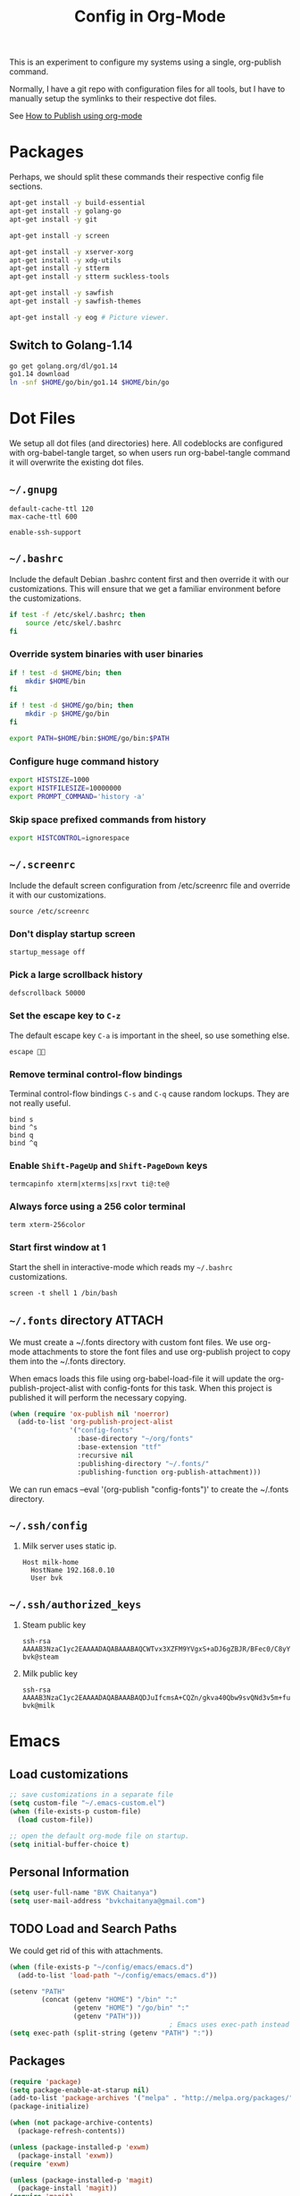 #+TITLE: Config in Org-Mode

This is an experiment to configure my systems using a single, org-publish
command.

Normally, I have a git repo with configuration files for all tools, but I have
to manually setup the symlinks to their respective dot files.

See [[https://emacs.stackexchange.com/questions/24645/exporting-and-tangling-simultaneously-in-org-mode][How to Publish using org-mode]]

* Packages

	Perhaps, we should split these commands their respective config file
	sections.

  #+BEGIN_SRC bash
  apt-get install -y build-essential
  apt-get install -y golang-go
  apt-get install -y git

  apt-get install -y screen

  apt-get install -y xserver-xorg
  apt-get install -y xdg-utils
  apt-get install -y stterm
  apt-get install -y stterm suckless-tools

  apt-get install -y sawfish
  apt-get install -y sawfish-themes

  apt-get install -y eog # Picture viewer.
  #+END_SRC

** Switch to Golang-1.14

	 #+BEGIN_SRC bash
   go get golang.org/dl/go1.14
   go1.14 download
   ln -snf $HOME/go/bin/go1.14 $HOME/bin/go
	 #+END_SRC

* Dot Files

	We setup all dot files (and directories) here. All codeblocks are configured
	with org-babel-tangle target, so when users run org-babel-tangle command it
	will overwrite the existing dot files.

** =~/.gnupg=

	 #+BEGIN_SRC text :mkdirp yes :tangle ~/.gnupg/gpg-agent.conf
   default-cache-ttl 120
   max-cache-ttl 600

   enable-ssh-support
	 #+END_SRC

** =~/.bashrc=

	 Include the default Debian .bashrc content first and then override it with
	 our customizations. This will ensure that we get a familiar environment
	 before the customizations.

	 #+BEGIN_SRC bash :tangle ~/.bashrc
   if test -f /etc/skel/.bashrc; then
       source /etc/skel/.bashrc
   fi
	 #+END_SRC

*** Override system binaries with user binaries

	  #+BEGIN_SRC bash :tangle ~/.bashrc
    if ! test -d $HOME/bin; then
        mkdir $HOME/bin
    fi

    if ! test -d $HOME/go/bin; then
        mkdir -p $HOME/go/bin
    fi

    export PATH=$HOME/bin:$HOME/go/bin:$PATH
    #+END_SRC

*** Configure huge command history

	  #+BEGIN_SRC bash :tangle ~/.bashrc
    export HISTSIZE=1000
    export HISTFILESIZE=10000000
    export PROMPT_COMMAND='history -a'
	  #+END_SRC

*** Skip space prefixed commands from history

	  #+BEGIN_SRC bash :tangle ~/.bashrc
    export HISTCONTROL=ignorespace
	  #+END_SRC

** =~/.screenrc=

	 Include the default screen configuration from /etc/screenrc file and override
	 it with our customizations.

	 #+BEGIN_SRC text :tangle ~/.screenrc
   source /etc/screenrc
	 #+END_SRC

*** Don't display startup screen

	  #+BEGIN_SRC text :tangle ~/.screenrc
    startup_message off
	  #+END_SRC

*** Pick a large scrollback history

	  #+BEGIN_SRC text :tangle ~/.screenrc
    defscrollback 50000
	  #+END_SRC

*** Set the escape key to =C-z=

    The default escape key =C-a= is important in the sheel, so use something
    else.

	  #+BEGIN_SRC text :tangle ~/.screenrc
    escape 
	  #+END_SRC

*** Remove terminal control-flow bindings

    Terminal control-flow bindings =C-s= and =C-q= cause random lockups. They
	  are not really useful.

	  #+BEGIN_SRC text :tangle ~/.screenrc
    bind s
    bind ^s
    bind q
    bind ^q
	  #+END_SRC

*** Enable =Shift-PageUp= and =Shift-PageDown= keys

    #+BEGIN_SRC text :tangle ~/.screenrc
    termcapinfo xterm|xterms|xs|rxvt ti@:te@
    #+END_SRC

*** Always force using a 256 color terminal

	  #+BEGIN_SRC text :tangle ~/.screenrc
    term xterm-256color
	  #+END_SRC

*** Start first window at 1

    Start the shell in interactive-mode which reads my =~/.bashrc=
    customizations.

	  #+BEGIN_SRC text :tangle ~/.screenrc
    screen -t shell 1 /bin/bash
	  #+END_SRC

** =~/.fonts= directory                                              :ATTACH:
	 :PROPERTIES:
	 :ID:       d89df2d5-632b-41d8-b6b9-cc1107599d9e
	 :DIR:      ~/org/fonts
	 :END:

	 We must create a ~/.fonts directory with custom font files. We use org-mode
	 attachments to store the font files and use org-publish project to copy them
	 into the ~/.fonts directory.

	 When emacs loads this file using org-babel-load-file it will update the
	 org-publish-project-alist with config-fonts for this task. When this project
	 is published it will perform the necessary copying.

	 #+BEGIN_SRC emacs-lisp :tangle ~/.emacs
   (when (require 'ox-publish nil 'noerror)
     (add-to-list 'org-publish-project-alist
                  '("config-fonts"
                    :base-directory "~/org/fonts"
                    :base-extension "ttf"
                    :recursive nil
                    :publishing-directory "~/.fonts/"
                    :publishing-function org-publish-attachment)))
	 #+END_SRC

	 We can run emacs --eval '(org-publish "config-fonts")' to create the
	 ~/.fonts directory.

** =~/.ssh/config=

   1. Milk server uses static ip.

	 #+BEGIN_SRC text :mkdirp yes :tangle ~/.ssh/config
   Host milk-home
     HostName 192.168.0.10
     User bvk
	 #+END_SRC

** =~/.ssh/authorized_keys=

   1. Steam public key

	 #+BEGIN_SRC text :mkdirp yes :tangle ~/.ssh/authorized_keys
   ssh-rsa AAAAB3NzaC1yc2EAAAADAQABAAABAQCWTvx3XZFM9YVgxS+aDJ6gZBJR/BFec0/C8yYgBI+G0KMttHOxXuFJJ+UNtufcuPUAqe0vepDWh4bz4dimE4iDWnC5G0LJ71b8YVewtvEu5xSOmjRE38ozCfN0fwLsSvQqUaqlNexpiN+lcDL1UeKXFWzTMp8kE6WEnE7AXUk1Srl5eB0SaQz1ULp7alcq+6T+eySTEvRBzEzZQEK/ToWp8MnRjG09pitCGwnoa2OCDkNPhpUus7RlPhVlCBOjX/D74UcgVUG225sOMCsmqDK+5Y1XJgw3AHGL+9i31gc5U5FyewNHbV3LTmeOoGE2VjbfGDTsSP/i/T7F4LWLMhYL bvk@steam
	 #+END_SRC

   2. Milk public key

	 #+BEGIN_SRC text :mkdirp yes :tangle ~/.ssh/authorized_keys
   ssh-rsa AAAAB3NzaC1yc2EAAAADAQABAAABAQDJuIfcmsA+CQZn/gkva40Qbw9svQNd3v5m+fult60rmFRXO5bpgPX7fLACCguv6MSYPYFPl92oUjHgjhvuY/+ZJYsN3ukKrFLg+G+SK5i+TT9FjT4ytijxzcVPnQjzKd7B208+maRhKZlWRO2wBPckk/ToFiBZyhwpa1l842jWN+cmePXcLjzbVT6UH8ALc80JVT92DJvf2jsqIpY9aVNpaHUCtk9BN6Q6ZNmmEcDgro2qdXwF3tn2poLUkQ/eERudc9mzIjW73O08EWrCFBXUlPFqfxfMYKuLIKw9rF6qWKMui5+Ukv6Vr4/0FQiQ0JLPzrv1ZNiAT6/fAIHGrJMV bvk@milk
	 #+END_SRC

* Emacs
** Load customizations

	 #+BEGIN_SRC emacs-lisp :tangle ~/.emacs
   ;; save customizations in a separate file
   (setq custom-file "~/.emacs-custom.el")
   (when (file-exists-p custom-file)
     (load custom-file))
	 #+END_SRC

   #+BEGIN_SRC emacs-lisp :tangle ~/.emacs
   ;; open the default org-mode file on startup.
   (setq initial-buffer-choice t)
   #+END_SRC

** Personal Information

	 #+BEGIN_SRC emacs-lisp :tangle ~/.emacs
   (setq user-full-name "BVK Chaitanya")
   (setq user-mail-address "bvkchaitanya@gmail.com")
	 #+END_SRC

** TODO Load and Search Paths

	 We could get rid of this with attachments.

	 #+BEGIN_SRC emacs-lisp :tangle ~/.emacs
   (when (file-exists-p "~/config/emacs/emacs.d")
     (add-to-list 'load-path "~/config/emacs/emacs.d"))
	 #+END_SRC


	 #+BEGIN_SRC emacs-lisp :tangle ~/.emacs
   (setenv "PATH"
           (concat (getenv "HOME") "/bin" ":"
                   (getenv "HOME") "/go/bin" ":"
                   (getenv "PATH")))
                                           ; Emacs uses exec-path instead of the PATH
   (setq exec-path (split-string (getenv "PATH") ":"))
	 #+END_SRC

** Packages
   #+BEGIN_SRC emacs-lisp :tangle ~/.emacs
   (require 'package)
   (setq package-enable-at-starup nil)
   (add-to-list 'package-archives '("melpa" . "http://melpa.org/packages/"))
   (package-initialize)

   (when (not package-archive-contents)
     (package-refresh-contents))

   (unless (package-installed-p 'exwm)
     (package-install 'exwm))
   (require 'exwm)

   (unless (package-installed-p 'magit)
     (package-install 'magit))
   (require 'magit)

   (unless (package-installed-p 'transient)
     (package-install 'transient))
   (require 'transient)

   (unless (package-installed-p 'go-mode)
     (package-install 'go-mode))
   (require 'go-mode)

   (unless (package-installed-p 'bazel-mode)
     (package-install 'bazel-mode))
   (require 'bazel-mode)

   (unless (package-installed-p 'vterm)
     (package-install 'vterm))
   (require 'vterm)

   (require 'view)
   #+END_SRC
** Customizations

	 #+BEGIN_SRC emacs-lisp :tangle ~/.emacs
   (setq-default tab-width 2)
   (setq-default indent-tabs-mode nil)
	 #+END_SRC

	 #+BEGIN_SRC emacs-lisp :tangle ~/.emacs
   (setq visible-bell t)
   (setq show-trailing-whitespace t)
   (setq split-height-threshold nil)             ; Disable vertical window splitting
   (setq display-time-day-and-date t)
   ;; Merge system's and Emacs' clipboards.
   (setq select-enable-primary t)
   (setq select-enable-clipboard t)
   (global-set-key (kbd "<mouse-2>") 'clipboard-yank)
   (defalias 'yes-or-no-p 'y-or-n-p)
	 #+END_SRC

	 #+BEGIN_SRC emacs-lisp :tangle ~/.emacs
   (ido-mode t)
   (show-paren-mode 1)
   (menu-bar-mode 0)
   (tooltip-mode nil)
   (blink-cursor-mode 0)
   (display-time-mode 1)
   (column-number-mode 1)
   ;; emacs-nox has no scroll-bar-mode
   (when (functionp 'scroll-bar-mode)
     (scroll-bar-mode 0))
   ;; emacs-nox has no tool-bar-mode
   (when (functionp 'tool-bar-mode)
     (tool-bar-mode 0))
	 #+END_SRC

	 #+BEGIN_SRC emacs-lisp :tangle ~/.emacs
   (add-to-list 'default-frame-alist '(right-fringe . 0))
   (add-to-list 'default-frame-alist '(cursor-color . "green"))
	 #+END_SRC

	 #+BEGIN_SRC emacs-lisp :tangle ~/.emacs
   (add-hook 'before-save-hook 'delete-trailing-whitespace)
	 #+END_SRC

** Fonts
	 #+BEGIN_SRC emacs-lisp :tangle ~/.emacs
   (defvar my-frame-font-list nil
     "List of font names for use with the my-frame-font-rotate
     function")
   (setq my-frame-font-index nil)
   (defun my-frame-font ()
     "Returns the current frame font from the
   my-frame-font-list. Returns 6x13 if current frame font is not
   activated from the my-frame-font-list."
     (interactive)
     (if (eq (length my-frame-font-list) 0) "6x13"
       (let* ((num-font (length my-frame-font-list)))
         (if (eq num-font 0) "6x13"
           (let* ((last-index (if (integerp my-frame-font-index) my-frame-font-index -1)))
             (if (< last-index 0) "6x13"
               (nth (mod last-index num-font) my-frame-font-list)))))))

   (defun my-frame-font-rotate ()
     "Update the frame font with next font name from the
     my-frame-font-list. Current font index is tracked in
     my-frame-font-index variable. If index is nil it will be
     initialized to zero; otherwise it will be incremented by one
     and may wrap around when reaches to end of the font list."
     (interactive)
     (when (> (length my-frame-font-list) 0)
       (let* ((num-font (length my-frame-font-list))
              (last-index (if (integerp my-frame-font-index)
                              my-frame-font-index -1))
              (next-index (mod (+ last-index 1) num-font))
              (next-font (nth next-index my-frame-font-list)))
         (progn
           (set-frame-font next-font nil t)
           (message (format "font is set to %s at index %d" next-font next-index))
           (setq my-frame-font-index next-index)))))

   (add-to-list 'my-frame-font-list "Ubuntu Mono-12:hintstyle=hintslight:rgba=rgb" t)
   (add-to-list 'my-frame-font-list "Ubuntu Mono-14:hintstyle=hintslight:rgba=rgb" t)
   (add-to-list 'my-frame-font-list "Ubuntu Mono-16:hintstyle=hintslight:rgba=rgb" t)
   (add-to-list 'my-frame-font-list "Ubuntu Mono-18:hintstyle=hintslight:rgba=rgb" t)
   (add-to-list 'my-frame-font-list "Ubuntu Mono-20:hintstyle=hintslight:rgba=rgb" t)
   (add-to-list 'my-frame-font-list "Ubuntu Mono-22:hintstyle=hintslight:rgba=rgb" t)
   (add-to-list 'my-frame-font-list "Ubuntu Mono-24:hintstyle=hintslight:rgba=rgb" t)
   (add-to-list 'my-frame-font-list "Ubuntu Mono-26:hintstyle=hintslight:rgba=rgb" t)
   (add-to-list 'my-frame-font-list "Ubuntu Mono-28:hintstyle=hintslight:rgba=rgb" t)

   (set-face-font 'default "Ubuntu Mono-12:hintstyle=hintslight:rgba=rgb")
	 #+END_SRC

** Magit
** Orgmode
	 #+BEGIN_SRC emacs-lisp :tangle ~/.emacs
   (setq org-directory (expand-file-name "~/org"))
   ;; TAB key in source blocks indents as per the source block major mode.
   (setq org-src-preserve-indentation nil)
   (setq org-edit-src-content-indentation 0)
   (setq org-src-tab-acts-natively t)
   ;; org-agent will not change the window layout.
   (setq org-agenda-window-setup 'current-window)

   ;; org-capture config.
   (setq org-default-notes-file (concat org-directory "/notes.org"))
   (setq org-capture-templates
         '(("t" "Todo" entry (file+headline "~/org/tasks.org" "Tasks")
            "* TODO %?\n  %i\n  %a")
           ("n" "Note" entry (file+datetree "~/org/notes.org")
            "* %?\nEntered on %U\n  %i\n  %a")))
	 #+END_SRC
** Exwm
   #+BEGIN_SRC emacs-lisp :tangle ~/.emacs
   (require 'exwm)
   (exwm-enable)

   ;; show mode-line on floating windows.
   (add-hook 'exwm-floating-setup-hook #'exwm-layout-show-mode-line)

   ;;(require 'exwm-config)

   ;; Define number of workspaces.
   (setq exwm-workspace-number 10)
   (setq exwm-replace nil)

   (require 'exwm-systemtray)
   (setq exwm-systemtray-height 24)
   (exwm-systemtray-enable)

   (require 'exwm-randr)
   (exwm-randr-enable)

   ;; Make the class name as the buffer name.
   (add-hook 'exwm-update-class-hook
             (lambda ()
               (exwm-workspace-rename-buffer exwm-class-name)))

   ;; Enable emacs keybindings in selected apps based on their window class name.
   (setq my-simulation-key-window-classes '("Google-chrome" "Firefox"))
   (add-hook 'exwm-manage-finish-hook
             (lambda ()
               (when (and exwm-class-name (member exwm-class-name my-simulation-key-window-classes))
                 (exwm-input-set-local-simulation-keys
                  '(([?\C-c ?\C-c] . ?\C-c)
                    ([?\C-b] . left)
                    ([?\C-f] . right)
                    ([?\C-p] . up)
                    ([?\C-n] . down)
                    ([?\C-a] . home)
                    ([?\C-e] . end)
                    ([?\M-v] . prior)
                    ([?\C-v] . next)
                    ([?\C-d] . delete))))))
   #+END_SRC
** Buffers
	 #+BEGIN_SRC emacs-lisp :tangle ~/.emacs
   (when (require 'uniquify nil 'noerror)
     (setq uniquify-buffer-name-style 'forward))
	 #+END_SRC
** Desktop Mode
   #+BEGIN_SRC emacs-lisp :tangle ~/.emacs
   (require 'desktop)
   (setq desktop-save 1
         desktop-load-locked-desktop t
         desktop-dirname user-emacs-directory
         desktop-restore-frames nil
                                           ; Don't save remote files and/or *gpg files.
         desktop-files-not-to-save "\\(^/[^/:]*:\\|(ftp)$\\)\\|\\(\\.gpg$\\)")
   (desktop-save-mode 1)
   #+END_SRC
** Column Marker Mode
   #+BEGIN_SRC emacs-lisp :tangle ~/.emacs
   (when (require 'column-marker nil 'noerror)
     (progn
       (add-hook 'protobuf-mode-hook (lambda() (column-marker-1 80)))
       (add-hook 'c-mode-hook (lambda() (column-marker-1 80)))
       (add-hook 'c++-mode-hook (lambda() (column-marker-1 80)))))
   #+END_SRC
** Protobuf Mode
   #+BEGIN_SRC emacs-lisp :tangle ~/.emacs
   (when (require 'protobuf-mode nil 'noerror)
     (add-to-list 'auto-mode-alist '("\\.proto\\'" . protobuf-mode))
     (add-hook 'protobuf-mode-hook (lambda() (column-marker-1 80))))
   #+END_SRC
** Golang Mode
   #+BEGIN_SRC emacs-lisp :tangle ~/.emacs
   (setq gofmt-command "goimports")
   (setq godoc-command "go doc -all")

   (add-hook 'go-mode-hook (lambda() (setq truncate-lines t)))
   (add-hook 'go-mode-hook (lambda() (add-hook 'before-save-hook 'gofmt-before-save)))
   #+END_SRC

	 Disable whitespace mode cause gofmt takes care of proper formatting.

   #+BEGIN_SRC emacs-lisp :tangle ~/.emacs
   (when (require 'whitespace nil 'noerror)
     (add-hook 'go-mode-hook (lambda() (whitespace-mode -1))))
   #+END_SRC

   #+BEGIN_SRC emacs-lisp :tangle ~/.emacs
   (when (require 'column-marker nil 'noerror)
     (add-hook 'go-mode-hook (lambda() (column-marker-1 80))))
   #+END_SRC

   #+BEGIN_SRC emacs-lisp :tangle ~/.emacs
   (when (require 'go-guru nil 'noerror)
     (add-hook 'go-mode-hook #'go-guru-hl-identifier-mode))
   #+END_SRC

   #+BEGIN_SRC emacs-lisp :tangle ~/.emacs
   (defvar my-go-coverage-out-relpath "coverage.out"
     "Relative path to coverage.out file from the project root directory.")
   (defun my-go-coverage-this-file ()
     (interactive)
     (let* ((dir (locate-dominating-file buffer-file-name my-go-coverage-out-relpath))
            (coverage-out (concat dir my-go-coverage-out-relpath)))
       (if (file-exists-p coverage-out)
           (go-coverage coverage-out))))
   (setq my-go-coverage-out-relpath "build/coverage.out")
   #+END_SRC

** IRC
   #+BEGIN_SRC emacs-lisp :tangle ~/.emacs
   (require 'rcirc)

   ;; Do not display JOIN, QUIT, etc. messages
   (add-hook 'rcirc-mode-hook (lambda () (rcirc-omit-mode)))
   (setq erc-hide-list '("JOIN" "PART" "QUIT"))

   ;; Show alerts on mode-line when messages are addressed to me
   (add-hook 'rcirc-mode-hook (lambda () (rcirc-track-minor-mode 1)))

   ;; Autojoin channels.
   (setq erc-autojoin-channels-alist
         '(("freenode.net" "#emacs" "#go-nuts" "#nethack")))
   #+END_SRC
** Keybindings
*** TODO We should define magit like popup window for all subcommands

	  We must find a decent prefix-key that is not used by any other package, so
	  that we can use it with exwm, magit, org-capture, org-agenda, etc. commands
	  that do not have default keybindings.

    #+BEGIN_SRC emacs-lisp :tangle ~/.emacs
    (global-unset-key (kbd "C-z"))
    #+END_SRC

	  As per the Emacs keybinding documentation, "C-c letter" are reserved for the
	  user. So, we should map all keybindings in that range here, so that we can
	  be sure there aren't any conflicts.

    #+BEGIN_SRC emacs-lisp :tangle ~/.emacs
    ;;(exwm-input-set-key (kbd "C-c o") #'exwm-workspace-switch)
    #+END_SRC

*** Window Movement
    #+BEGIN_SRC emacs-lisp :tangle ~/.emacs
    (global-set-key (kbd "<C-left>") 'windmove-left)
    (global-set-key (kbd "<C-right>") 'windmove-right)
    ;; Force same effect in ansi-term windows.
    (require 'term)
    (define-key term-raw-map (kbd "<C-left>") 'windmove-left)
    (define-key term-raw-map (kbd "<C-right>") 'windmove-right)
    ;; Force
    (exwm-input-set-key (kbd "<C-left>") (lambda() (interactive) (windmove-left)))
    (exwm-input-set-key (kbd "<C-right>") (lambda() (interactive) (windmove-right)))
    #+END_SRC
** Gtags
   #+BEGIN_SRC emacs-lisp :tangle ~/.emacs
   (when (require 'gtags nil 'noerror)
     nil)
   #+END_SRC
** TODO Directory Locals
** Load the legacy config

	 We cannot migrate all our old emacs config at once, so just load the existing
	 config file. As we migrate each config item, we shall add it in here and
	 remove it from the existing config.

   #+BEGIN_SRC emacs-lisp :tangle ~/.emacs
   ;;(load-file "~/config/emacs/emacs.el")
   #+END_SRC

** Experiments
*** Transient command example with flags and arguments
    #+BEGIN_SRC emacs-lisp :tangle ~/.emacs
    (defun my-transient-test (&optional args)
      (interactive
       (list (transient-args 'my-transient)))
             (message "args %s" args))
    (define-infix-argument my-transient:--arg()
      :description "My Argument"
      :class 'transient-option
      :shortarg "-a"
      :argument "--arg")
    (define-transient-command my-transient ()
      "My Transient"
      ["Arguments"
       ("-s" "Switch", "--switch")
       (my-transient:--arg)]
      ["Actions"
       ("d" "Action d" my-transient-test)])
    (setq transient-display-buffer-action '(display-buffer-below-selected))
    #+END_SRC

*** Transient based Keybindings

    We use C-j keybinding for the transient popup window. I never use this
    keybinding anywhere.

**** TODO Xephyr script must be tracked as an attachment

     #+BEGIN_SRC emacs-lisp :tangle ~/.emacs
     (defun my-org-capture-note ()
       "Open org-capture for a note."
       (interactive)
       (org-capture nil "n"))
     (defun my-org-capture-task ()
       "Open org-capture for a task."
       (interactive)
       (org-capture nil "t"))
     (defun my-x11-internet-browser ()
       "Open internet browser program."
       (interactive)
       (start-process "internet-browser" "*internet-browser*" "google-chrome"))
     (defun my-x11-open-terminal ()
       "Open new X11 terminal program."
       (interactive)
       (if (get-buffer "st-256color")
           (switch-to-buffer "st-256color")
         (start-process "terminal" "*Messages*" "st"
                        "-f" (my-frame-font)
                        "-e" "bash")))
     (defun my-x11-open-xephyr () ;; FIXME: Attache the sawfish startup script.
       "Open Xephyr window with sawfish."
       (interactive)
       (start-process "Xephyr" "*Messages*"
                      "xinit" "/home/bvk/config/xephyr/sawfish"
                      "--"
                      "/usr/bin/Xephyr"
                      ":1"
                      "-no-host-grab"
                      "-resizeable"))
     (defun my-x11-take-screenshot ()
       "Take screenshot into a png file."
       (interactive)
       (let* ((name (format-time-string "~/screenshot-%Y%m%d%H%M%S.png")))
         (start-process "screenshot" "*Messages*"
                        "bash" "-c" (concat "xwd -silent -root|convert xwd:- " name))))
     (defun my-x11-lock-screen ()
       "Run slock to lock the screen."
       (interactive)
       (start-process "slock" "*Messages*" "slock"))
     #+END_SRC

     #+BEGIN_SRC emacs-lisp :tangle ~/.emacs
     (define-transient-command my-keybindings-transient()
       "Launch menu with custom keybindings."
       :transient-non-suffix 'transient--do-quit-one
       ["Operations"
        ["Emacs Operations"
         ("c" "Compile" compile)
         ("f" "Rotate Font" my-frame-font-rotate)
         ("g" "Magit Status" magit-status)
         ("o" "Switch EXWM Workspace" exwm-workspace-switch)
         ("K" "Kill Emacs" save-buffers-kill-emacs)]

        ["External Programs"
         ("t" "Open Terminal" my-x11-open-terminal)
         ("i" "Internet Browser" my-x11-internet-browser)
         ("S" "Take Screenshot" my-x11-take-screenshot)
         ("X" "Open Xephr Environment" my-x11-open-xephyr)
         ("L" "Lock Screen" my-x11-lock-screen)]

        ["Orgmode Operations"
         ("A" "Show Agenda" org-agenda)
         ("N" "Capture Note" my-org-capture-note)
         ("T" "Capture Note" my-org-capture-task)]])

     ;; transient popup buffer is displayed at the bottom of current window.
     (setq transient-display-buffer-action '(display-buffer-below-selected))

     ;; transient popup buffer is displayed after 5 seconds.
     (setq transient-show-popup 5)
     #+END_SRC

     In the EXWM mode, we assign the same "C-j" keybinding for the transient
     command, but only for the line-mode. This enables char-mode EXWM
     applications receive all keys, which is useful when we want to run other
     window manager nested in the Xephr sessions. Users can switch between
     line-mode and char-mode by toggling the mode in the mode-line.

     #+BEGIN_SRC emacs-lisp :tangle ~/.emacs
     ;; remove C-j from all known modes and assign it to the transient popup.
     (define-key org-mode-map (kbd "C-j") #'my-keybindings-transient)
     (define-key vterm-mode-map (kbd "C-j") #'my-keybindings-transient)
     (define-key term-raw-map (kbd "C-j") #'my-keybindings-transient)
     (define-key exwm-mode-map (kbd "C-j") #'my-keybindings-transient)
     (define-key view-mode-map (kbd "C-j") #'my-keybindings-transient)
     (define-key magit-mode-map (kbd "C-j") #'my-keybindings-transient)
     (define-key magit-diff-mode-map (kbd "C-j") #'my-keybindings-transient)
     (define-key magit-file-section-map (kbd "C-j") #'my-keybindings-transient)
     (define-key lisp-interaction-mode-map (kbd "C-j") #'my-keybindings-transient)

     (global-set-key (kbd "C-j") #'my-keybindings-transient)
     #+END_SRC

** Gtags

   #+BEGIN_SRC emacs-lisp :tangle ~/.emacs
   (when (require 'gtags nil 'noerror)
     nil)
   #+END_SRC

** TODO Directory Locals

** Experiments
*** Window Configuration Fixes

     Following block saves and restores the window configuration for the
     orgmode "C-c '" keybinding in the source codeblocks.

     #+BEGIN_SRC emacs-lisp :tangle ~/.emacs
     (defvar my/org-src-block-tmp-window-configuration nil)

     (defun my/org-edit-special (&optional arg)
       "Save current window configuration before a org-edit buffer is open."
       (setq my/org-src-block-tmp-window-configuration (current-window-configuration)))

     (defun my/org-edit-src-exit ()
       "Restore the window configuration that was saved before org-edit-special was called."
       (set-window-configuration my/org-src-block-tmp-window-configuration))

     (eval-after-load "org"
       `(progn
          (advice-add 'org-edit-special :before 'my/org-edit-special)
          (advice-add 'org-edit-src-exit :after 'my/org-edit-src-exit)))
     #+END_SRC

* X11 Setup
** =~/.Xresources=
*** XTerm

    #+BEGIN_SRC text :tangle ~/.Xresources
    selectToClipboard: true
    #+END_SRC

    #+BEGIN_SRC text :tangle ~/.Xresources
    xterm*metaSendsEscape: true
    xterm*allowSendEvents: true
    xterm*on2Clicks: regex [^/@ \n]+
    xterm*on3Clicks: regex [^ \n]+
    xterm*on4Clicks: regex [^#$]+
    xterm*on5Clicks: line
    #+END_SRC

*** URxvt

    #+BEGIN_SRC text :tangle ~/.Xresources
    URxvt.internalBorder:  0
    URxvt.scrollBar: False
    #+END_SRC

*** XFT settings

    #+BEGIN_SRC text :tangle ~/.Xresources
    Xft.dpi: 120
    Xft.hintstyle: hintfull
    Xft.lcdfilter: lcddefault
    Xft.rgba: rgb
    Xft.hinting: 1
    Xft.autohint: 0
    Xft.antialias: 1
    #+END_SRC

*** Solarized theme for Xterm.

    #+BEGIN_SRC text :tangle ~/.Xresources
    #define S_base03        #002b36
    #define S_base02        #073642
    #define S_base01        #586e75
    #define S_base00        #657b83
    #define S_base0         #839496
    #define S_base1         #93a1a1
    #define S_base2         #eee8d5
    #define S_base3         #fdf6e3

    ,*background:            S_base03
    ,*foreground:            S_base0
    ,*fadeColor:             S_base03
    ,*cursorColor:           S_base1
    ,*pointerColorBackground:S_base01
    ,*pointerColorForeground:S_base1

    #define S_yellow        #b58900
    #define S_orange        #cb4b16
    #define S_red           #dc322f
    #define S_magenta       #d33682
    #define S_violet        #6c71c4
    #define S_blue          #268bd2
    #define S_cyan          #2aa198
    #define S_green         #859900

    !! black dark/light
    ,*color0:                S_base02
    ,*color8:                S_base03

    !! red dark/light
    ,*color1:                S_red
    ,*color9:                S_orange

    !! green dark/light
    ,*color2:                S_green
    ,*color10:               S_base01

    !! yellow dark/light
    ,*color3:                S_yellow
    ,*color11:               S_base00

    !! blue dark/light
    ,*color4:                S_blue
    ,*color12:               S_base0

    !! magenta dark/light
    ,*color5:                S_magenta
    ,*color13:               S_violet

    !! cyan dark/light
    ,*color6:                S_cyan
    ,*color14:               S_base1

    !! white dark/light
    ,*color7:                S_base2
    ,*color15:               S_base3
    #+END_SRC

** =~/.xsession=

	 Run an ssh-agent instance for the session.

   #+BEGIN_SRC bash :tangle ~/.xsession
   #!/bin/bash
   source $HOME/.bashrc
   #+END_SRC

   Use gpg-agent with ssh-agent capability.

   #+BEGIN_SRC bash :tangle ~/.xsession
   gpg-agent
   #+END_SRC

   #+BEGIN_SRC bash :tangle ~/.xsession
   xrdb -merge ~/.Xresources
   #+END_SRC

   #+BEGIN_SRC bash :tangle ~/.xsession
   # Start few applets.
   if which blueman-applet; then
       blueman-applet &
   fi
   if which nm-applet; then
       nm-applet &
   fi
   if which pasystray; then
       pasystray &
   fi
   #+END_SRC

   #+BEGIN_SRC bash :tangle ~/.xsession
   # Start Emacs
   exec emacs --debug-init -mm
   #+END_SRC

* Footnotes
* COMMENT Local variables [must be the last block]
Configure a buffer-local after-save-hook to tangle the codeblocks when this file
is saved.

;; Local Variables:
;; eval: (add-hook 'after-save-hook (lambda ()(org-babel-tangle)) nil t)
;; End:
